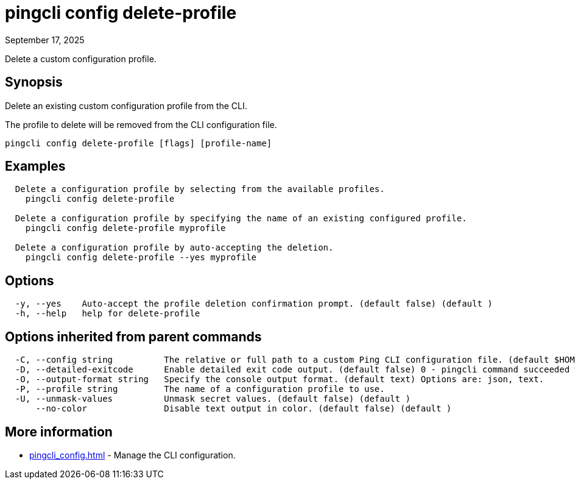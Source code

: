 = pingcli config delete-profile
:created-date: September 17, 2025
:revdate: September 17, 2025
:resourceid: pingcli_command_reference_pingcli_config_delete-profile

Delete a custom configuration profile.

== Synopsis

Delete an existing custom configuration profile from the CLI.
		
The profile to delete will be removed from the CLI configuration file.

----
pingcli config delete-profile [flags] [profile-name]
----

== Examples

----
  Delete a configuration profile by selecting from the available profiles.
    pingcli config delete-profile

  Delete a configuration profile by specifying the name of an existing configured profile.
    pingcli config delete-profile myprofile
	
  Delete a configuration profile by auto-accepting the deletion.
    pingcli config delete-profile --yes myprofile
----

== Options

----
  -y, --yes    Auto-accept the profile deletion confirmation prompt. (default false) (default )
  -h, --help   help for delete-profile
----

== Options inherited from parent commands

----
  -C, --config string          The relative or full path to a custom Ping CLI configuration file. (default $HOME/.pingcli/config.yaml)
  -D, --detailed-exitcode      Enable detailed exit code output. (default false) 0 - pingcli command succeeded with no errors or warnings. 1 - pingcli command failed with errors. 2 - pingcli command succeeded with warnings. (default )
  -O, --output-format string   Specify the console output format. (default text) Options are: json, text.
  -P, --profile string         The name of a configuration profile to use.
  -U, --unmask-values          Unmask secret values. (default false) (default )
      --no-color               Disable text output in color. (default false) (default )
----

== More information

* xref:pingcli_config.adoc[]	 - Manage the CLI configuration.

